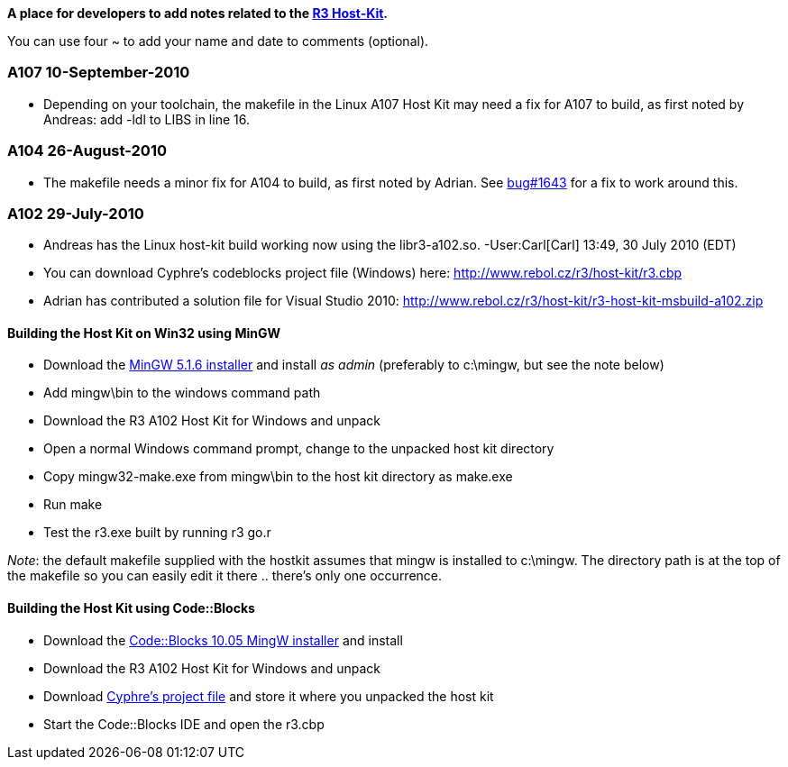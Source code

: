*A place for developers to add notes related to the
http://www.rebol.com/r3/docs/concepts/host-kit.html[R3 Host-Kit].*

You can use four ~ to add your name and date to comments (optional).


A107 10-September-2010
~~~~~~~~~~~~~~~~~~~~~~

* Depending on your toolchain, the makefile in the Linux A107 Host Kit
may need a fix for A107 to build, as first noted by Andreas: add
-ldl to LIBS in line 16.


A104 26-August-2010
~~~~~~~~~~~~~~~~~~~

* The makefile needs a minor fix for A104 to build, as first noted by
Adrian. See http://www.curecode.org/rebol3/ticket.rsp?id=1643[bug#1643]
for a fix to work around this.


A102 29-July-2010
~~~~~~~~~~~~~~~~~

* Andreas has the Linux host-kit build working now using the
libr3-a102.so. -User:Carl[Carl] 13:49, 30 July 2010 (EDT)

* You can download Cyphre's codeblocks project file (Windows) here:
http://www.rebol.cz/r3/host-kit/r3.cbp

* Adrian has contributed a solution file for Visual Studio 2010:
http://www.rebol.cz/r3/host-kit/r3-host-kit-msbuild-a102.zip


Building the Host Kit on Win32 using MinGW
^^^^^^^^^^^^^^^^^^^^^^^^^^^^^^^^^^^^^^^^^^

* Download the
http://sourceforge.net/projects/mingw/files/Automated%20MinGW%20Installer/MinGW%205.1.6/MinGW-5.1.6.exe/download[MinGW
5.1.6 installer] and install _as admin_ (preferably to
c:\mingw, but see the note below)
* Add mingw\bin to the windows command path
* Download the R3 A102 Host Kit for Windows and unpack
* Open a normal Windows command prompt, change to the unpacked host kit
directory
* Copy mingw32-make.exe from mingw\bin to the host kit
directory as make.exe
* Run make
* Test the r3.exe built by running r3 go.r

_Note_: the default makefile supplied with the hostkit assumes that
mingw is installed to c:\mingw. The directory path is at the
top of the makefile so you can easily edit it there .. there's only one
occurrence.


Building the Host Kit using Code::Blocks
^^^^^^^^^^^^^^^^^^^^^^^^^^^^^^^^^^^^^^^^

* Download the
http://prdownload.berlios.de/codeblocks/codeblocks-10.05mingw-setup.exe[Code::Blocks
10.05 MingW installer] and install
* Download the R3 A102 Host Kit for Windows and unpack
* Download http://www.rebol.cz/r3/host-kit/r3.cbp[Cyphre's project file]
and store it where you unpacked the host kit
* Start the Code::Blocks IDE and open the r3.cbp